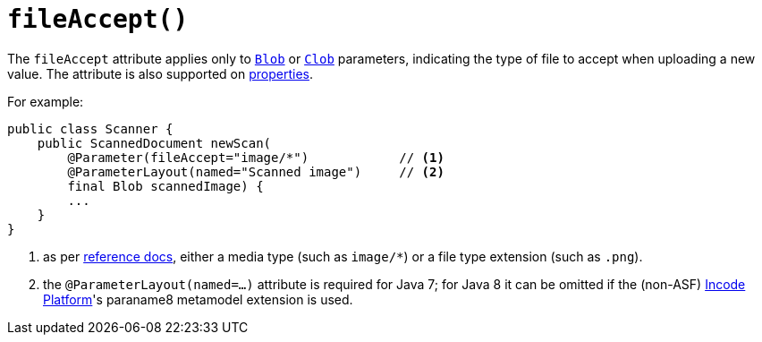 [[fileAccept]]
= `fileAccept()`
:Notice: Licensed to the Apache Software Foundation (ASF) under one or more contributor license agreements. See the NOTICE file distributed with this work for additional information regarding copyright ownership. The ASF licenses this file to you under the Apache License, Version 2.0 (the "License"); you may not use this file except in compliance with the License. You may obtain a copy of the License at. http://www.apache.org/licenses/LICENSE-2.0 . Unless required by applicable law or agreed to in writing, software distributed under the License is distributed on an "AS IS" BASIS, WITHOUT WARRANTIES OR  CONDITIONS OF ANY KIND, either express or implied. See the License for the specific language governing permissions and limitations under the License.
:page-partial:



The `fileAccept` attribute applies only to xref:refguide:applib-cm:classes/value-types.adoc#Blob[`Blob`]
or xref:refguide:applib-cm:classes/value-types.adoc#Clob[`Clob`] parameters, indicating the type of file to accept when
uploading a new value.   The attribute is also supported on xref:refguide:applib-ant:Property.adoc#fileAccept[properties].

For example:

[source,java]
----
public class Scanner {
    public ScannedDocument newScan(
        @Parameter(fileAccept="image/*")            // <1>
        @ParameterLayout(named="Scanned image")     // <2>
        final Blob scannedImage) {
        ...
    }
}
----
<1> as per link:http://www.w3schools.com/tags/att_input_accept.asp[reference docs], either a media type (such as
`image/*`) or a file type extension (such as `.png`).
<2> the `@ParameterLayout(named=...)` attribute is required for Java 7; for Java 8 it can be omitted if the
(non-ASF) link:https://platform.incode.org[Incode Platform^]'s paraname8 metamodel extension is used.








